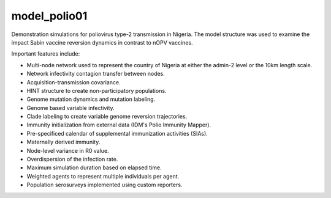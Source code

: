 =============
model_polio01
=============

Demonstration simulations for poliovirus type-2 transmission in Nigeria. The
model structure was used to examine the impact Sabin vaccine reversion dynamics
in contrast to nOPV vaccines.

Important features include:

- Multi-node network used to represent the country of Nigeria at either the
  admin-2 level or the 10km length scale.
- Network infectivity contagion transfer between nodes.
- Acquisition-transmission covariance.
- HINT structure to create non-participatory populations.
- Genome mutation dynamics and mutation labeling.
- Genome based variable infectivity.
- Clade labeling to create variable genome reversion trajectories.
- Immunity initialization from external data (IDM's Polio Immunity Mapper).
- Pre-specificed calendar of supplemental immunization activities (SIAs).
- Maternally derived immunity.
- Node-level variance in R0 value.
- Overdispersion of the infection rate.
- Maximum simulation duration based on elapsed time.
- Weighted agents to represent multiple individuals per agent.
- Population serosurveys implemented using custom reporters.
